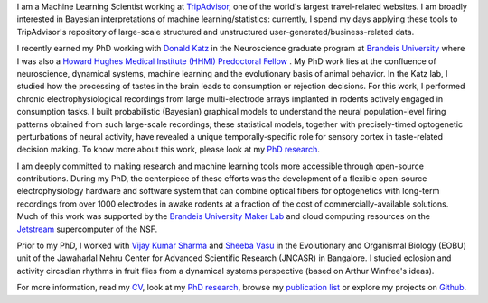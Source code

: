 .. title: Narendra Mukherjee
.. slug: index
.. date: 2017-07-05 15:15:57 UTC-04:00
.. tags: Narendra, Python, Home, About
.. category: Home
.. link: 
.. description: Home Page
.. type: text

.. thumbnail:: images/Narendra.jpg

I am a Machine Learning Scientist working at `TripAdvisor`_, one of the world's largest travel-related websites. I am broadly interested in Bayesian interpretations of machine learning/statistics: currently, I spend my days applying these tools to TripAdvisor's repository of large-scale structured and unstructured user-generated/business-related data. 

I recently earned my PhD working with `Donald Katz`_ in the Neuroscience graduate program at `Brandeis University`_ where I was also a `Howard Hughes Medical Institute (HHMI) Predoctoral Fellow`_ . My PhD work lies at the confluence of neuroscience, dynamical systems, machine learning and the evolutionary basis of animal behavior. In the Katz lab, I studied how the processing of tastes in the brain leads to consumption or rejection decisions. For this work, I performed chronic electrophysiological recordings from large multi-electrode arrays implanted in rodents actively engaged in consumption tasks. I built probabilistic (Bayesian) graphical models to understand the neural population-level firing patterns obtained from such large-scale recordings; these statistical models, together with precisely-timed optogenetic perturbations of neural activity, have revealed a unique temporally-specific role for sensory cortex in taste-related decision making. To know more about this work, please look at my `PhD research`_.

I am deeply committed to making research and machine learning tools more accessible through open-source contributions. During my PhD, the centerpiece of these efforts was the development of a flexible open-source electrophysiology hardware and software system that can combine optical fibers for optogenetics with long-term recordings from over 1000 electrodes in awake rodents at a fraction of the cost of commercially-available solutions. Much of this work was supported by the `Brandeis University Maker Lab`_ and cloud computing resources on the `Jetstream`_ supercomputer of the NSF.    

Prior to my PhD, I worked with `Vijay Kumar Sharma`_ and `Sheeba Vasu`_ in the Evolutionary and Organismal Biology (EOBU) unit of the Jawaharlal Nehru Center for Advanced Scientific Research (JNCASR) in Bangalore. I studied eclosion and activity circadian rhythms in fruit flies from a dynamical systems perspective (based on Arthur Winfree's ideas).

For more information, read my `CV <CV.pdf>`_, look at my `PhD research`_, browse my `publication list`_ or explore my projects on `Github`_.

.. _TripAdvisor: https://tripadvisor.com

.. _Howard Hughes Medical Institute (HHMI) Predoctoral Fellow: https://www.hhmi.org/news/hhmi-selects-46-international-predoctoral-fellows

.. _Donald Katz: https://sites.google.com/a/brandeis.edu/katzlab/

.. _Brandeis University: http://sciences.brandeis.edu/index.php/graduate/neuroscience-graduate/

.. _Brandeis University Maker Lab: http://brandeismakerlab.com/

.. _Jetstream: https://jetstream-cloud.org/

.. _Vijay Kumar Sharma: http://www.jncasr.ac.in/vsharma/ 

.. _Sheeba Vasu: http://www.jncasr.ac.in/sheeba/

.. _PhD research: /research/phd-research/index.html

.. _publication list: /research/publication-list/index.html

.. _Github: https://github.com/narendramukherjee    
